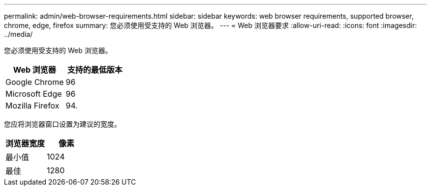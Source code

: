 ---
permalink: admin/web-browser-requirements.html 
sidebar: sidebar 
keywords: web browser requirements, supported browser, chrome, edge, firefox 
summary: 您必须使用受支持的 Web 浏览器。 
---
= Web 浏览器要求
:allow-uri-read: 
:icons: font
:imagesdir: ../media/


[role="lead"]
您必须使用受支持的 Web 浏览器。

[cols="1a,1a"]
|===
| Web 浏览器 | 支持的最低版本 


 a| 
Google Chrome
 a| 
96



 a| 
Microsoft Edge
 a| 
96



 a| 
Mozilla Firefox
 a| 
94.

|===
您应将浏览器窗口设置为建议的宽度。

[cols="1a,1a"]
|===
| 浏览器宽度 | 像素 


 a| 
最小值
 a| 
1024



 a| 
最佳
 a| 
1280

|===
